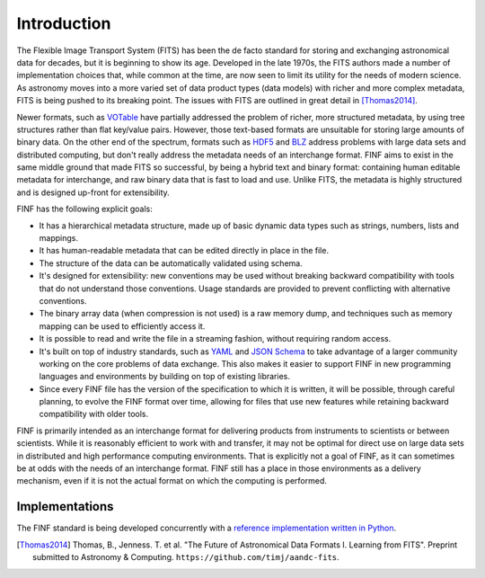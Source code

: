 Introduction
============

The Flexible Image Transport System (FITS) has been the de facto
standard for storing and exchanging astronomical data for decades, but
it is beginning to show its age.  Developed in the late 1970s, the
FITS authors made a number of implementation choices that, while
common at the time, are now seen to limit its utility for the needs of
modern science.  As astronomy moves into a more varied set of data
product types (data models) with richer and more complex metadata,
FITS is being pushed to its breaking point.  The issues with FITS are
outlined in great detail in [Thomas2014]_.

Newer formats, such as `VOTable
<http://www.ivoa.net/documents/VOTable/>`__ have partially addressed
the problem of richer, more structured metadata, by using tree
structures rather than flat key/value pairs.  However, those
text-based formats are unsuitable for storing large amounts of binary
data.  On the other end of the spectrum, formats such as `HDF5
<http://www.hdfgroup.org/HDF5/>`__ and `BLZ
<http://blaze.pydata.org/docs/persistence.html>`__ address problems
with large data sets and distributed computing, but don't really
address the metadata needs of an interchange format.  FINF aims to
exist in the same middle ground that made FITS so successful, by being
a hybrid text and binary format: containing human editable metadata
for interchange, and raw binary data that is fast to load and use.
Unlike FITS, the metadata is highly structured and is designed
up-front for extensibility.

FINF has the following explicit goals:

- It has a hierarchical metadata structure, made up of basic dynamic
  data types such as strings, numbers, lists and mappings.

- It has human-readable metadata that can be edited directly in place
  in the file.

- The structure of the data can be automatically validated using
  schema.

- It's designed for extensibility: new conventions may be used without
  breaking backward compatibility with tools that do not understand
  those conventions.  Usage standards are provided to prevent
  conflicting with alternative conventions.

- The binary array data (when compression is not used) is a raw memory
  dump, and techniques such as memory mapping can be used to
  efficiently access it.

- It is possible to read and write the file in a streaming fashion,
  without requiring random access.

- It's built on top of industry standards, such as `YAML
  <http://www.yaml.org>`__ and `JSON Schema
  <http://www.json-schema.org>`__ to take advantage of a larger
  community working on the core problems of data exchange.  This also
  makes it easier to support FINF in new programming languages and
  environments by building on top of existing libraries.

- Since every FINF file has the version of the specification to which
  it is written, it will be possible, through careful planning, to
  evolve the FINF format over time, allowing for files that use new
  features while retaining backward compatibility with older tools.

FINF is primarily intended as an interchange format for delivering
products from instruments to scientists or between scientists.  While
it is reasonably efficient to work with and transfer, it may not be
optimal for direct use on large data sets in distributed and high
performance computing environments.  That is explicitly not a goal of
FINF, as it can sometimes be at odds with the needs of an interchange
format.  FINF still has a place in those environments as a delivery
mechanism, even if it is not the actual format on which the computing
is performed.

Implementations
---------------

The FINF standard is being developed concurrently with a `reference
implementation written in Python
<http://github.com/spacetelescope/pyfinf>`__.

.. [Thomas2014] Thomas, B., Jenness. T. et al.  "The Future of
                Astronomical Data Formats I. Learning from FITS".
                Preprint submitted to Astronomy & Computing.
                ``https://github.com/timj/aandc-fits``.
